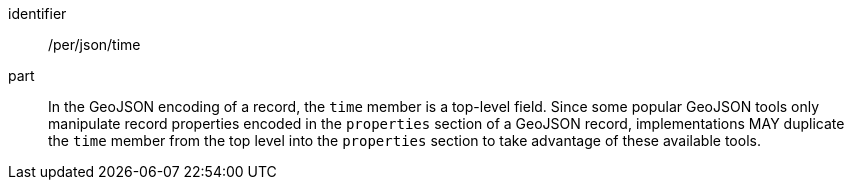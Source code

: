 [[per_json_time]]

//[width="90%",cols="2,6a"]
//|===
//^|*Permission {counter:per-id}* |*/per/json/time*
//
//In the GeoJSON encoding of a record, the `time` member is a top-level field.  Since some popular GeoJSON tools only manipulate record properties encoded in the `properties` section of a GeoJSON record, implementations MAY duplicate the `time` member from the top level into the `properties` section to take advantage of these available tools.
//|===

[permission]
====
[%metadata]
identifier:: /per/json/time
part:: In the GeoJSON encoding of a record, the `time` member is a top-level field.  Since some popular GeoJSON tools only manipulate record properties encoded in the `properties` section of a GeoJSON record, implementations MAY duplicate the `time` member from the top level into the `properties` section to take advantage of these available tools.
====